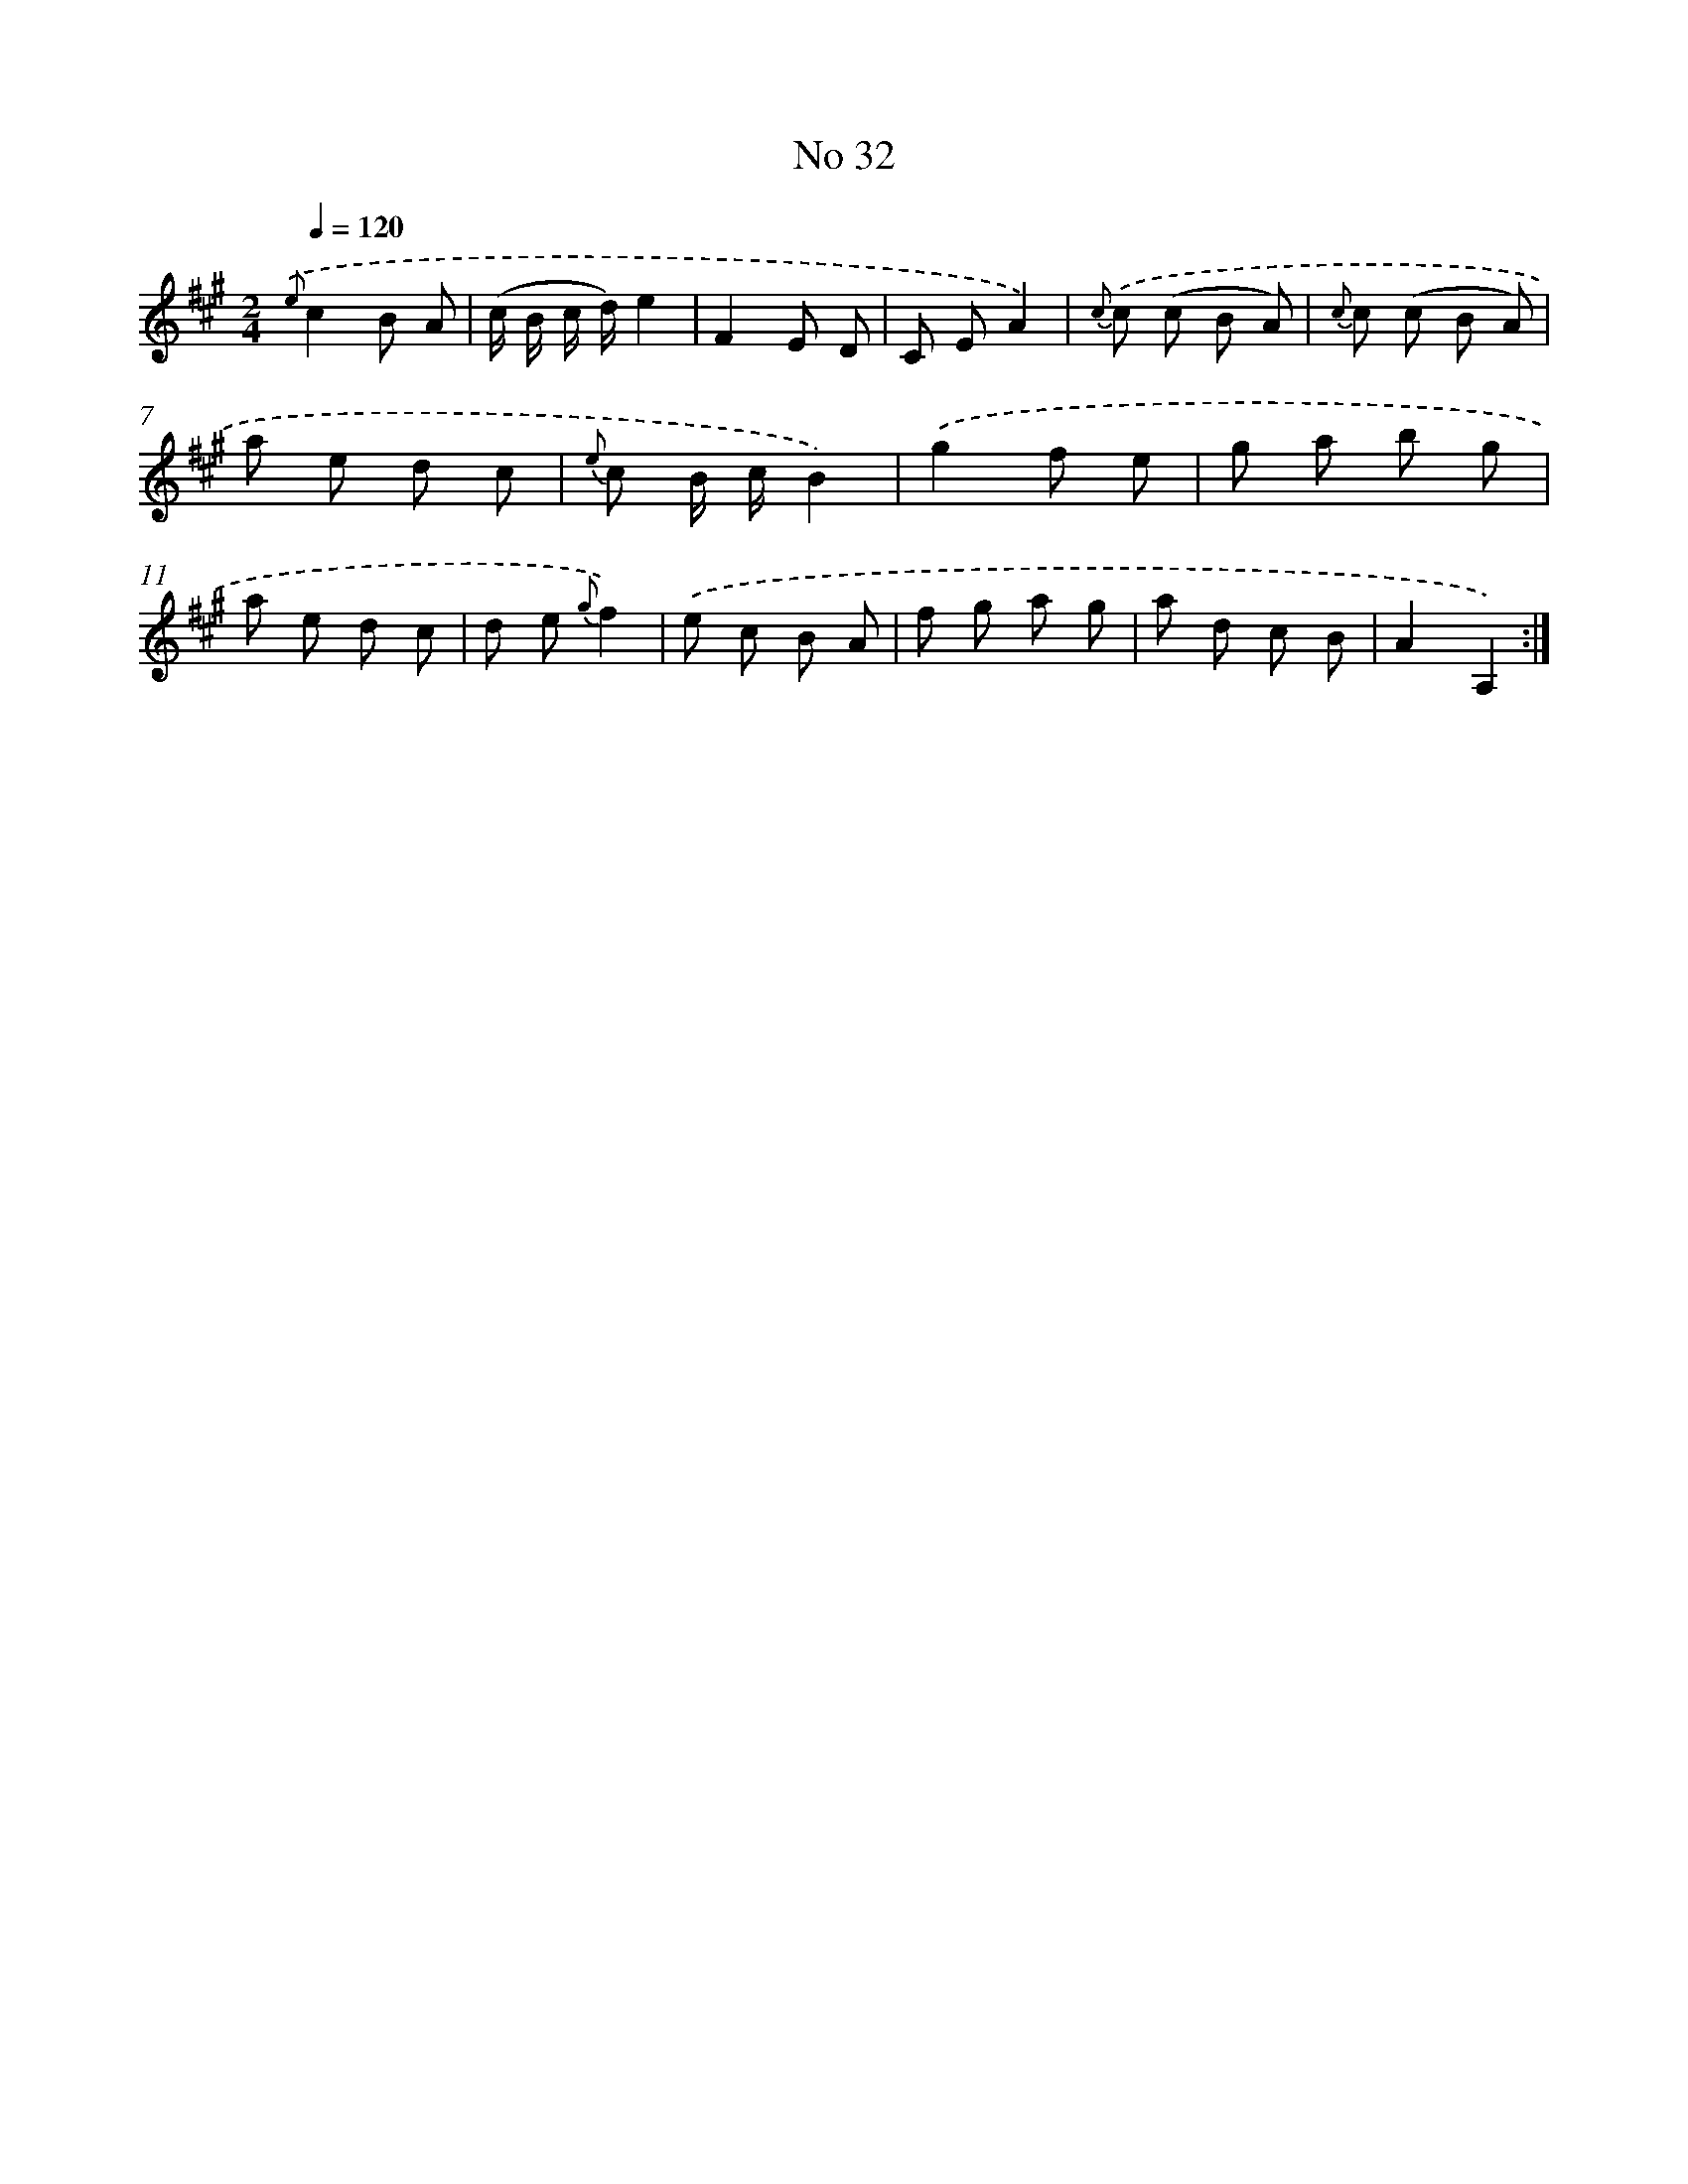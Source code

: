 X: 13488
T: No 32
%%abc-version 2.0
%%abcx-abcm2ps-target-version 5.9.1 (29 Sep 2008)
%%abc-creator hum2abc beta
%%abcx-conversion-date 2018/11/01 14:37:34
%%humdrum-veritas 2614769365
%%humdrum-veritas-data 1449411364
%%continueall 1
%%barnumbers 0
L: 1/8
M: 2/4
Q: 1/4=120
K: A clef=treble
{.('e}c2B A |
(c/ B/ c/ d/)e2 |
F2E D |
C EA2) |
{c} .('c (c B A) |
{c} c (c B A) |
a e d c |
{e} c B/ c/B2) |
.('g2f e |
g a b g |
a e d c |
d e {g}f2) |
.('e c B A |
f g a g |
a d c B |
A2A,2) :|]

